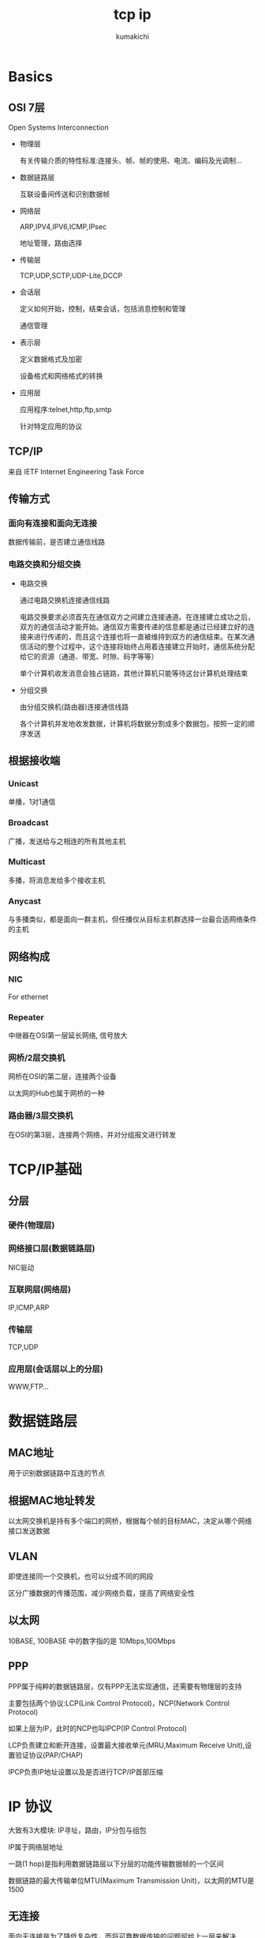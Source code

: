 #+TITLE: tcp ip
#+AUTHOR: kumakichi

* Basics

** OSI 7层

Open Systems Interconnection

+ 物理层

  有关传输介质的特性标准:连接头、帧、帧的使用、电流、编码及光调制...

+ 数据链路层

  互联设备间传送和识别数据帧

+ 网络层

  ARP,IPV4,IPV6,ICMP,IPsec

  地址管理，路由选择

+ 传输层

  TCP,UDP,SCTP,UDP-Lite,DCCP

+ 会话层

  定义如何开始，控制，结束会话，包括消息控制和管理

  通信管理

+ 表示层

  定义数据格式及加密
  
  设备格式和网络格式的转换

+ 应用层

  应用程序:telnet,http,ftp,smtp
  
  针对特定应用的协议

** TCP/IP

来自 IETF Internet Engineering Task Force

** 传输方式

*** 面向有连接和面向无连接

    数据传输前，是否建立通信线路

*** 电路交换和分组交换

    + 电路交换
      
      通过电路交换机连接通信线路

      电路交换要求必须首先在通信双方之间建立连接通道。在连接建立成功之后，双方的通信活动才能开始。通信双方需要传递的信息都是通过已经建立好的连接来进行传递的，而且这个连接也将一直被维持到双方的通信结束。在某次通信活动的整个过程中，这个连接将始终占用着连接建立开始时，通信系统分配给它的资源（通道、带宽、时隙、码字等等）
      
      单个计算机收发消息会独占链路，其他计算机只能等待这台计算机处理结束

    + 分组交换

      由分组交换机(路由器)连接通信线路
      
      各个计算机并发地收发数据，计算机将数据分割成多个数据包，按照一定的顺序发送

** 根据接收端

*** Unicast

    单播，1对1通信

*** Broadcast

    广播，发送给与之相连的所有其他主机

*** Multicast

    多播，将消息发给多个接收主机

*** Anycast

    与多播类似，都是面向一群主机，但任播仅从目标主机群选择一台最合适网络条件的主机


** 网络构成

*** NIC
    
    For ethernet

*** Repeater

    中继器在OSI第一层延长网络, 信号放大

*** 网桥/2层交换机

    网桥在OSI的第二层，连接两个设备

    以太网的Hub也属于网桥的一种

*** 路由器/3层交换机

    在OSI的第3层，连接两个网络，并对分组报文进行转发

* TCP/IP基础

** 分层

*** 硬件(物理层)

*** 网络接口层(数据链路层)

    NIC驱动

*** 互联网层(网络层)

    IP,ICMP,ARP

*** 传输层

    TCP,UDP

*** 应用层(会话层以上的分层)

    WWW,FTP...

* 数据链路层

** MAC地址

   用于识别数据链路中互连的节点

** 根据MAC地址转发

   以太网交换机是持有多个端口的网桥，根据每个帧的目标MAC，决定从哪个网络接口发送数据

** VLAN

   即使连接同一个交换机，也可以分成不同的网段

   区分广播数据的传播范围，减少网络负载，提高了网络安全性

** 以太网

   10BASE, 100BASE 中的数字指的是 10Mbps,100Mbps

** PPP

   PPP属于纯粹的数据链路层，仅有PPP无法实现通信，还需要有物理层的支持

   主要包括两个协议:LCP(Link Control Protocol)，NCP(Network Control Protocol)

   如果上层为IP，此时的NCP也叫IPCP(IP Control Protocol)

   LCP负责建立和断开连接，设置最大接收单元(MRU,Maximum Receive Unit),设置验证协议(PAP/CHAP)

   IPCP负责IP地址设置以及是否进行TCP/IP首部压缩

* IP 协议

  大致有3大模块: IP寻址，路由，IP分包与组包

  IP属于网络层地址

  一跳(1 hop)是指利用数据链路层以下分层的功能传输数据帧的一个区间

  数据链路的最大传输单位MTU(Maximum Transmission Unit)，以太网的MTU是1500

** 无连接

   面向无连接是为了降低复杂性，而将可靠数据传输的问题留给上一层来解决

** IP地址

   由网络地址和主机地址两部分构成(net,host)

*** A,B,C,D类地址

    A,B,C,D:

    host: 0(bit6-bit0), host: 10(bit5-bit0), host: 110(bit4-bit0), host: 1110(bit3-bit0)

*** 广播地址

    主机地址部分全部为1

*** 多播

    多播使用D类地址（224.0.0.0 - 239.255.255.255）

** 子网掩码

   通过子网网络地址细分出比A，B，C类更小粒度的网络

   IP : 172.20.100.52/26 (网络地址长度26bits)
   网络地址: 172.20.100.0/26
   广播地址: 172.20.100.63/26

   10101100 00010100 *01100100 00* 110100

** 私有IP

   + A类: 10/8 (10.0.0.0 ~ 10.255.255.255.255)
   + B类: 172.16/12 (172.16.0.0 ~ 172.31.255.255)
   + C类: 192.168/16 (192.168.0.0 ~ 192.168.255.255)

全局地址由ICANN进行管理

** IP报文的分片与重组

   路由器只做分片，不做重组，经过分片的IP数据报只能由目标主机重组

** 路径MTU发现

   IP数据报设置首部的分片禁止标志为1,等到某个地方丢弃的时候，通过ICMP的不可达消息将MTU值发回

   下一次，发送到同一目标主机的IP数据报就以这个MTU为准

** IPv6

   IPv4是4个8bit字节，而IPv6是16个8bit字节

* IP Protocol

** DNS

   IP地址不便记忆

   domain --(through DNS)--> IP

** ARP

   IP --(through ARP)--> MAC

** RARP

   MAC->IP

** ICMP

   ICMP主要功能是确认IP包是否成功送达目标地址，通知在发送过程中被废弃的具体原因等


